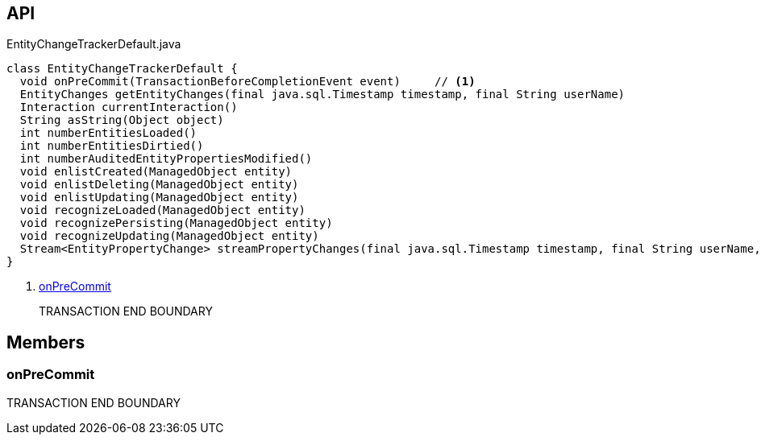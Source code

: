 :Notice: Licensed to the Apache Software Foundation (ASF) under one or more contributor license agreements. See the NOTICE file distributed with this work for additional information regarding copyright ownership. The ASF licenses this file to you under the Apache License, Version 2.0 (the "License"); you may not use this file except in compliance with the License. You may obtain a copy of the License at. http://www.apache.org/licenses/LICENSE-2.0 . Unless required by applicable law or agreed to in writing, software distributed under the License is distributed on an "AS IS" BASIS, WITHOUT WARRANTIES OR  CONDITIONS OF ANY KIND, either express or implied. See the License for the specific language governing permissions and limitations under the License.

== API

.EntityChangeTrackerDefault.java
[source,java]
----
class EntityChangeTrackerDefault {
  void onPreCommit(TransactionBeforeCompletionEvent event)     // <.>
  EntityChanges getEntityChanges(final java.sql.Timestamp timestamp, final String userName)
  Interaction currentInteraction()
  String asString(Object object)
  int numberEntitiesLoaded()
  int numberEntitiesDirtied()
  int numberAuditedEntityPropertiesModified()
  void enlistCreated(ManagedObject entity)
  void enlistDeleting(ManagedObject entity)
  void enlistUpdating(ManagedObject entity)
  void recognizeLoaded(ManagedObject entity)
  void recognizePersisting(ManagedObject entity)
  void recognizeUpdating(ManagedObject entity)
  Stream<EntityPropertyChange> streamPropertyChanges(final java.sql.Timestamp timestamp, final String userName, final TransactionId txId)
}
----

<.> xref:#onPreCommit[onPreCommit]
+
--
TRANSACTION END BOUNDARY
--

== Members

[#onPreCommit]
=== onPreCommit

TRANSACTION END BOUNDARY

